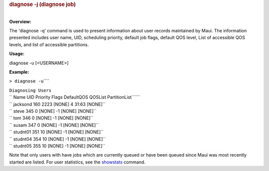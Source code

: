 

.. rubric:: diagnose -j (diagnose job)
   :name: diagnose--j-diagnose-job

| 
| **Overview:**

The 'diagnose -q' command is used to present information about user
records maintained by Maui. The information presented includes user
name, UID, scheduling priority, default job flags, default QOS level,
List of accessible QOS levels, and list of accessible partitions.

**Usage:**

diagnose -u [<USERNAME>]

**Example:**

``> diagnose -u``\ ````

| ``Diagnosing Users``
| `` Name UID Priority Flags DefaultQOS QOSList PartitionList``\ ````

| `` jacksond 160 2223 [NONE] 4 31:63 [NONE]``
| `` steve 345 0 [NONE] -1 [NONE] [NONE]``
| `` tom 346 0 [NONE] -1 [NONE] [NONE]``
| `` susam 347 0 [NONE] -1 [NONE] [NONE]``
| `` studnt01 351 10 [NONE] -1 [NONE] [NONE]``
| `` studnt04 354 10 [NONE] -1 [NONE] [NONE]``
| `` studnt05 355 10 [NONE] -1 [NONE] [NONE]``

Note that only users with have jobs which are currently queued or have
been queued since Maui was most recently started are listed. For user
statistics, see the `showstats <showstats.html>`__ command.

